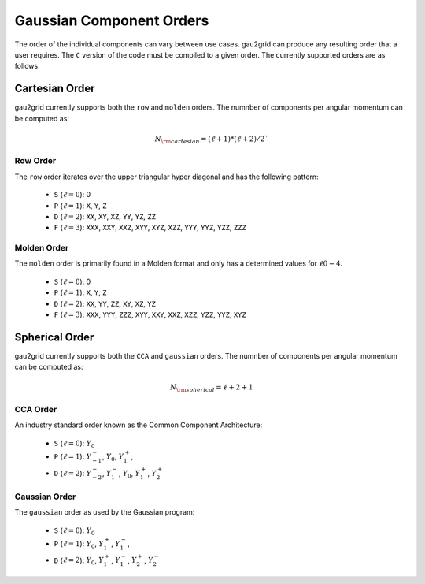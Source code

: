 .. _gpo_order:

Gaussian Component Orders
=========================

The order of the individual components can vary between use cases. gau2grid can
produce any resulting order that a user requires. The ``C`` version of the code
must be compiled to a given order. The currently supported orders are as
follows.


Cartesian Order
---------------

gau2grid currently supports both the ``row`` and ``molden`` orders. The numnber
of components per angular momentum can be computed as:

.. math::

    N_{\rm cartesian} = (\ell + 1) * (\ell + 2) / 2`

Row Order
+++++++++

The ``row`` order iterates over the upper triangular hyper diagonal and has the
following pattern:

 - ``S`` (:math:`\ell = 0`): 0
 - ``P`` (:math:`\ell = 1`): ``X``, ``Y``, ``Z``
 - ``D`` (:math:`\ell = 2`): ``XX``, ``XY``, ``XZ``, ``YY``, ``YZ``, ``ZZ``
 - ``F`` (:math:`\ell = 3`): ``XXX``, ``XXY``, ``XXZ``, ``XYY``, ``XYZ``, ``XZZ``, ``YYY``, ``YYZ``, ``YZZ``, ``ZZZ``

Molden Order
++++++++++++

The ``molden`` order is primarily found in a Molden format and only has a
determined values for :math:`\ell 0-4`.

 - ``S`` (:math:`\ell = 0`): 0
 - ``P`` (:math:`\ell = 1`): ``X``, ``Y``, ``Z``
 - ``D`` (:math:`\ell = 2`): ``XX``, ``YY``, ``ZZ``, ``XY``, ``XZ``, ``YZ``
 - ``F`` (:math:`\ell = 3`): ``XXX``, ``YYY``, ``ZZZ``, ``XYY``, ``XXY``, ``XXZ``, ``XZZ``, ``YZZ``, ``YYZ``, ``XYZ``



Spherical Order
---------------

gau2grid currently supports both the ``CCA`` and ``gaussian`` orders. The numnber
of components per angular momentum can be computed as:

.. math::

     N_{\rm spherical} = \ell + 2 + 1


CCA Order
+++++++++

An industry standard order known as the Common Component Architecture:

 - ``S`` (:math:`\ell = 0`): :math:`Y_0` 
 - ``P`` (:math:`\ell = 1`): :math:`Y^-_{-1}`, :math:`Y_{0}`, :math:`Y^+_{1}`,
 - ``D`` (:math:`\ell = 2`): :math:`Y^-_{-2}`, :math:`Y^-_{1}`, :math:`Y_{0}`, :math:`Y^+_{1}`, :math:`Y^+_{2}`

Gaussian Order
++++++++++++++

The ``gaussian`` order as used by the Gaussian program:

 - ``S`` (:math:`\ell = 0`): :math:`Y_0` 
 - ``P`` (:math:`\ell = 1`): :math:`Y_{0}`, :math:`Y^+_{1}`, :math:`Y^-_{1}`,
 - ``D`` (:math:`\ell = 2`): :math:`Y_{0}`, :math:`Y^+_{1}`, :math:`Y^-_{1}`, :math:`Y^+_{2}`, :math:`Y^-_{2}`
